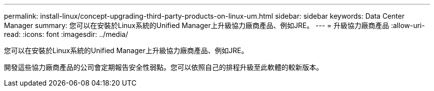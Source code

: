 ---
permalink: install-linux/concept-upgrading-third-party-products-on-linux-um.html 
sidebar: sidebar 
keywords: Data Center Manager 
summary: 您可以在安裝於Linux系統的Unified Manager上升級協力廠商產品、例如JRE。 
---
= 升級協力廠商產品
:allow-uri-read: 
:icons: font
:imagesdir: ../media/


[role="lead"]
您可以在安裝於Linux系統的Unified Manager上升級協力廠商產品、例如JRE。

開發這些協力廠商產品的公司會定期報告安全性弱點。您可以依照自己的排程升級至此軟體的較新版本。
